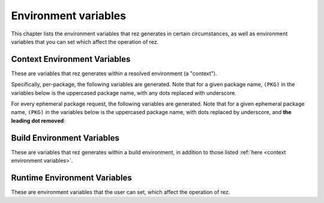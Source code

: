 =====================
Environment variables
=====================

This chapter lists the environment variables that rez generates in certain
circumstances, as well as environment variables that you can set which affect
the operation of rez.

Context Environment Variables
=============================

These are variables that rez generates within a resolved environment (a "context").

.. envvar:: REZ_RXT_FILE

   Filepath of the current context (an rxt file).

.. envvar:: REZ_USED

   Path to rez installation that was used to resolve this environment.

.. envvar:: REZ_USED_IMPLICIT_PACKAGES

   The list of implicit packages used in the resolve.

.. envvar:: REZ_USED_PACKAGES_PATH

   The package searchpath used for this resolve.

.. envvar:: REZ_USED_RESOLVE

   The list of resolved packages, eg ``platform-linux utils-1.2.3``.

.. envvar:: REZ_USED_EPH_RESOLVE

   The list of resolved ephemerals, eg ``.foo.cli-1 .debugging-0``.

.. envvar:: REZ_USED_LOCAL_RESOLVE

   The list of resolved local packages, eg ``utils-1.2.3 maya_utils-1.3+``. Packages listed here will always be a subset of the packages in :envvar:`REZ_USED_RESOLVE`.

.. envvar:: REZ_USED_REQUEST

   The environment request string, eg ``maya-2017 maya_utils-1.3+``. Does not include implicit packages.

.. envvar:: REZ_USED_REQUESTED_TIMESTAMP

   The epoch time of this resolved environment, explicitly set by the user with (for example) the rez-env ``--time`` flag; zero otherwise.

.. envvar:: REZ_USED_TIMESTAMP

   The epoch time when this environment was resolved; OR, the value of :envvar:`REZ_USED_REQUESTED_TIMESTAMP`, if non-zero.

.. envvar:: REZ_USED_VERSION

   The version of rez used to resolve this environment.

.. envvar:: REZ_SHELL_INIT_TIMESTAMP

   The epoch time when the current shell was instantiated.

.. envvar:: REZ_SHELL_INTERACTIVE

   Will be 1 if the shell is interactive, and 0 otherwise
   (ie, when a command is specified, like ``rez-env foo -- mycommand``).

.. envvar:: REZ_CONTEXT_FILE

   Filepath of the current context's shell code that is the result of all the
   resolved packages :func:`~pkgdef.commands`'s sections.

Specifically, per-package, the following variables are generated. Note that for a given
package name, ``(PKG)`` in the variables below is the uppercased package name, with any
dots replaced with underscore.

.. envvar:: REZ_(PKG)_BASE

   The base directory of the package installation, eg ``/packages/utils/1.0.0``.

.. envvar:: REZ_(PKG)_ROOT

   The root directory of the package installation (actually,the variant), eg ``/packages/utils/1.0.0/python-2.7``.

.. envvar:: REZ_(PKG)_VERSION

   The version of the package.

.. envvar:: REZ_(PKG)_MAJOR_VERSION

   The major version of the package, or an empty string.

.. envvar:: REZ_(PKG)_MINOR_VERSION

   The minor version of the package, or an empty string.

.. envvar:: REZ_(PKG)_PATCH_VERSION

   The patch version of the package, or an emopty string.

For every ephemeral package request, the following variables are generated. Note
that for a given ephemeral package name, ``(PKG)`` in the variables below is the
uppercased package name, with dots replaced by underscore, and **the leading dot
removed**:

.. envvar:: REZ_EPH_(PKG)_REQUEST

   The resolved ephemeral package request.

Build Environment Variables
===========================

These are variables that rez generates within a build environment, in addition
to those listed :ref:`here <context environment variables>`.

.. glossary::

.. envvar:: REZ_BUILD_ENV

   Always present in a build, has value 1.

.. envvar:: REZ_BUILD_INSTALL

   Has a value of 1 if an installation is taking place (either a ``rez-build -i`` or ``rez-release``), otherwise 0.

.. envvar:: REZ_BUILD_INSTALL_PATH

   Installation path, if an install is taking place.

.. envvar:: REZ_BUILD_PATH

   Path where build output goes.

.. envvar:: REZ_BUILD_PROJECT_DESCRIPTION

   Equal to the *description* attribute of the  package being built.

.. envvar:: REZ_BUILD_PROJECT_FILE

   The filepath of the package being built (typically a ``package.py`` file).

.. envvar:: REZ_BUILD_PROJECT_NAME

   Name of the package being built.

.. envvar:: REZ_BUILD_PROJECT_VERSION

   Version of the package being built.

.. envvar:: REZ_BUILD_REQUIRES

   Space-separated list of requirements for the build - comes from the current package's ``requires``,
   ``build_requires`` and ``private_build_requires`` attributes, including the current variant's requirements.

.. envvar:: REZ_BUILD_REQUIRES_UNVERSIONED

   Equivalent but unversioned list to :envvar:`REZ_BUILD_REQUIRES`.

.. envvar:: REZ_BUILD_SOURCE_PATH

   Path containing the package.py file.

.. envvar:: REZ_BUILD_THREAD_COUNT

   Number of threads being used for the build.

.. envvar:: REZ_BUILD_TYPE

   One of ``local`` or ``central``. Value is ``central`` if a  release is occurring.

.. envvar:: REZ_BUILD_VARIANT_INDEX

   Zero-based index of the variant currently being built. For non-varianted packages, this is 0.

.. envvar:: REZ_BUILD_VARIANT_REQUIRES

   Space-separated list of runtime requirements of the current variant. This does not include
   the common requirements as found in :envvar:`REZ_BUILD_REQUIRES`. For non-varianted builds, this is an empty string.

.. envvar:: REZ_BUILD_VARIANT_SUBPATH

   Subdirectory containing the current variant. For non-varianted builds, this is an empty string.

Runtime Environment Variables
=============================

These are environment variables that the user can set, which affect the
operation of rez.

.. envvar:: REZ_CONFIG_FILE

   Path to a rez configuration file.

.. envvar:: REZ_XXX

   For any given rez config entry (see ``rezconfig.py``),
   you can override the setting with an environment variable, for convenience. Here,
   ``XXX`` is the uppercased equivalent of the setting name. For example,
   a setting commonly overriden this way is ``packages_path``, whos equivalent
   variable is ``REZ_PACKAGES_PATH``.

.. envvar:: REZ_XXX_JSON

   Same as :envvar:`REZ_XXX`, except that the format
   is a JSON string. This means that some more complex settings can be overridden,
   that aren't supported in the non-JSON case (``package_filter`` is an example).

.. envvar:: REZ_DISABLE_HOME_CONFIG

   If 1/t/true, the default ``~/.rezconfig.py`` config file is skipped.

.. envvar:: EDITOR

   On Linux and OSX systems, this will set the default editor to use
   if and when rez requires one (an example is on release if the ``prompt_release_message``
   config setting is true).

.. envvar:: REZ_KEEP_TMPDIRS

   If set to a non-empty string, this prevents rez from
   cleaning up any temporary directories. This is for debugging purposes.

.. envvar:: REZ_SIGUSR1_ACTION

   If you set this to ``print_stack``, rez will prints its
   current stacktrace to stdout if sent a USR1 signal. This is for debugging purposes.

.. envvar:: REZ_ENV_PROMPT

   See the :data:`config.set_prompt` and :data:`config.prefix_prompt` settings.
